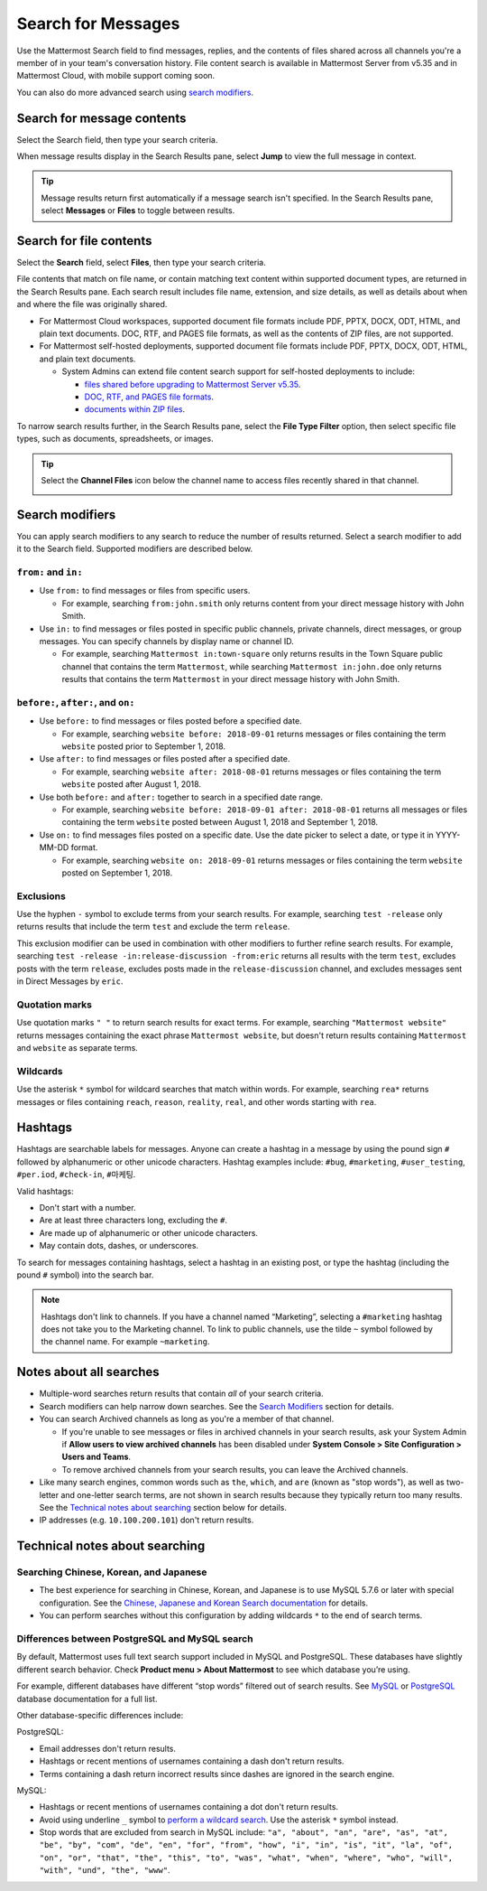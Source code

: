 Search for Messages
===================

|all-plans| |cloud| |self-hosted|

.. |all-plans| image:: ../images/all-plans-badge.png
  :scale: 30
  :target: https://mattermost.com/pricing
  :alt: Available in Mattermost Free and Starter subscription plans.

.. |cloud| image:: ../images/cloud-badge.png
  :scale: 30
  :target: https://mattermost.com/download
  :alt: Available for Mattermost Cloud deployments.

.. |self-hosted| image:: ../images/self-hosted-badge.png
  :scale: 30
  :target: https://mattermost.com/deploy
  :alt: Available for Mattermost Self-Hosted deployments.

Use the Mattermost Search field to find messages, replies, and the contents of files shared across all channels you're a member of in your team's conversation history. File content search is available in Mattermost Server from v5.35 and in Mattermost Cloud, with mobile support coming soon.

.. image:: ../images/ui_search.png
   :alt: Use Search to find messages, replies, and the contents of files shared across channels.

You can also do more advanced search using `search modifiers <#search-modifiers>`__.

.. tabs::
  
  .. tab:: Mattermost v6.1 onwards

    From Mattermost v6.1, your search results include messages from all of your teams.

  .. tab:: Mattermost v6.0 and earlier

    In Mattermost versions up to v6.0, your search results include messages from your current team only.

Search for message contents 
---------------------------

Select the Search field, then type your search criteria. 

.. image:: ../images/search-messages.png

When message results display in the Search Results pane, select **Jump** to view the full message in context.

.. image:: ../images/jump-to-message.png

.. tip::
  Message results return first automatically if a message search isn't specified. In the Search Results pane, select **Messages** or **Files** to toggle between results.
  
Search for file contents
------------------------

Select the **Search** field, select **Files**, then type your search criteria. 

.. image:: ../images/search-files.png

File contents that match on file name, or contain matching text content within supported document types, are returned in the Search Results pane. Each search result includes file name, extension, and size details, as well as details about when and where the file was originally shared.

- For Mattermost Cloud workspaces, supported document file formats include PDF, PPTX, DOCX, ODT, HTML, and plain text documents. DOC, RTF, and PAGES file formats, as well as the contents of ZIP files, are not supported.
- For Mattermost self-hosted deployments, supported document file formats include PDF, PPTX, DOCX, ODT, HTML, and plain text documents. 

  - System Admins can extend file content search support for self-hosted deployments to include:
  
    - `files shared before upgrading to Mattermost Server v5.35 <https://docs.mattermost.com/manage/command-line-tools.html#mattermost-extract-documents-content>`__.
    - `DOC, RTF, and PAGES file formats <https://docs.mattermost.com/configure/configuration-settings.html#enable-document-search-by-content>`__.
    - `documents within ZIP files <https://docs.mattermost.com/configure/configuration-settings.html#enable-searching-content-of-documents-within-zip-files>`__.

To narrow search results further, in the Search Results pane, select the **File Type Filter** option, then select specific file types, such as documents, spreadsheets, or images.
  
.. image:: ../images/file-search-filter.png

.. tip::
  Select the **Channel Files** icon below the channel name to access files recently shared in that channel. 
  
  .. image:: ../images/channel-files-icon.png

Search modifiers
----------------

You can apply search modifiers to any search to reduce the number of results returned. Select a search modifier to add it to the Search field. Supported modifiers are described below.

.. image:: ../images/search-modifiers.png

``from:`` and ``in:``
~~~~~~~~~~~~~~~~~~~~~

- Use ``from:`` to find messages or files from specific users. 

  * For example, searching ``from:john.smith`` only returns content from your direct message history with John Smith.

- Use ``in:`` to find messages or files posted in specific public channels, private channels, direct messages, or group messages. You can specify channels by display name or channel ID. 
  
  * For example, searching ``Mattermost in:town-square`` only returns results in the Town Square public channel that contains the term ``Mattermost``, while searching ``Mattermost in:john.doe`` only returns results that contains the term ``Mattermost`` in your direct message history with John Smith.

``before:``, ``after:``, and ``on:``
~~~~~~~~~~~~~~~~~~~~~~~~~~~~~~~~~~~~

- Use ``before:`` to find messages or files posted before a specified date.

  * For example, searching ``website before: 2018-09-01`` returns messages or files containing the term ``website`` posted prior to September 1, 2018.

- Use ``after:`` to find messages or files posted after a specified date.

  * For example, searching ``website after: 2018-08-01`` returns messages or files containing the term ``website`` posted after August 1, 2018.

- Use both ``before:`` and ``after:`` together to search in a specified date range.

  * For example, searching ``website before: 2018-09-01 after: 2018-08-01`` returns all messages or files containing the term ``website`` posted between August 1, 2018 and September 1, 2018.

- Use ``on:`` to find messages files posted on a specific date. Use the date picker to select a date, or type it in YYYY-MM-DD format.

  * For example, searching ``website on: 2018-09-01`` returns messages or files containing the term ``website`` posted on September 1, 2018.

.. image:: ../images/calendar2.png

Exclusions
~~~~~~~~~~

Use the hyphen ``-`` symbol to exclude terms from your search results. For example, searching ``test -release`` only returns results that include the term ``test`` and exclude the term ``release``.

This exclusion modifier can be used in combination with other modifiers to further refine search results. For example, searching ``test -release -in:release-discussion -from:eric`` returns all results with the term ``test``, excludes posts with the term ``release``, excludes posts made in the ``release-discussion`` channel, and excludes messages sent in Direct Messages by ``eric``.

Quotation marks
~~~~~~~~~~~~~~~

Use quotation marks ``" "`` to return search results for exact terms. For example, searching ``"Mattermost website"`` returns messages containing the exact phrase ``Mattermost website``, but doesn't return results containing ``Mattermost`` and ``website`` as separate terms.

Wildcards
~~~~~~~~~

Use the asterisk ``*`` symbol for wildcard searches that match within words. For example, searching ``rea*`` returns messages or files containing ``reach``, ``reason``, ``reality``, ``real``, and other words starting with ``rea``.

Hashtags
--------

Hashtags are searchable labels for messages. Anyone can create a hashtag in a message by using the pound sign ``#`` followed by alphanumeric or other unicode characters. Hashtag examples include: ``#bug``, ``#marketing``, ``#user_testing``, ``#per.iod``, ``#check-in``, ``#마케팅``.

Valid hashtags:

- Don't start with a number.
- Are at least three characters long, excluding the ``#``.
- Are made up of alphanumeric or other unicode characters.
- May contain dots, dashes, or underscores.

To search for messages containing hashtags, select a hashtag in an existing post, or type the hashtag (including the pound ``#`` symbol) into the search bar. 

.. note::
  
  Hashtags don't link to channels. If you have a channel named “Marketing”, selecting a ``#marketing`` hashtag does not take you to the Marketing channel. To link to public channels, use the tilde ``~`` symbol followed by the channel name. For example ``~marketing``.

Notes about all searches
------------------------

- Multiple-word searches return results that contain *all* of your search criteria.
- Search modifiers can help narrow down searches. See the `Search Modifiers <#search-modifiers>`__ section for details.
- You can search Archived channels as long as you're a member of that channel.

  - If you're unable to see messages or files in archived channels in your search results, ask your System Admin if **Allow users to view archived channels** has been disabled under **System Console > Site Configuration > Users and Teams**.
  - To remove archived channels from your search results, you can leave the Archived channels.
- Like many search engines, common words such as ``the``, ``which``, and ``are`` (known as "stop words"), as well as two-letter and one-letter search terms, are not shown in search results because they typically return too many results. See the `Technical notes about searching <#technical-notes-about-searching>`__ section below for details.
- IP addresses (e.g. ``10.100.200.101``) don't return results.

Technical notes about searching
-------------------------------

Searching Chinese, Korean, and Japanese
~~~~~~~~~~~~~~~~~~~~~~~~~~~~~~~~~~~~~~~

- The best experience for searching in Chinese, Korean, and Japanese is to use MySQL 5.7.6 or later with special configuration. See the `Chinese, Japanese and Korean Search documentation <https://docs.mattermost.com/install/i18n.html>`__ for details.
- You can perform searches without this configuration by adding wildcards ``*`` to the end of search terms.

Differences between PostgreSQL and MySQL search
~~~~~~~~~~~~~~~~~~~~~~~~~~~~~~~~~~~~~~~~~~~~~~~~

By default, Mattermost uses full text search support included in MySQL and PostgreSQL. These databases have slightly different search behavior. Check **Product menu > About Mattermost** to see which database you’re using.

For example, different databases have different “stop words” filtered out of search results. See `MySQL <https://dev.mysql.com/doc/refman/5.7/en/fulltext-stopwords.html>`__ or `PostgreSQL <https://www.postgresql.org/docs/10/textsearch-dictionaries.html#TEXTSEARCH-STOPWORDS>`__ database documentation for a full list.

Other database-specific differences include:

PostgreSQL:

- Email addresses don't return results.
- Hashtags or recent mentions of usernames containing a dash don't return results.
- Terms containing a dash return incorrect results since dashes are ignored in the search engine.

MySQL:

- Hashtags or recent mentions of usernames containing a dot don't return results.
- Avoid using underline ``_`` symbol to `perform a wildcard search <#wildcards>`__. Use the asterisk ``*`` symbol instead.
- Stop words that are excluded from search in MySQL include: ``"a", "about", "an", "are", "as", "at", "be", "by", "com", "de", "en", "for", "from", "how", "i", "in", "is", "it", "la", "of", "on", "or", "that", "the", "this", "to", "was", "what", "when", "where", "who", "will", "with", "und", "the", "www"``.

